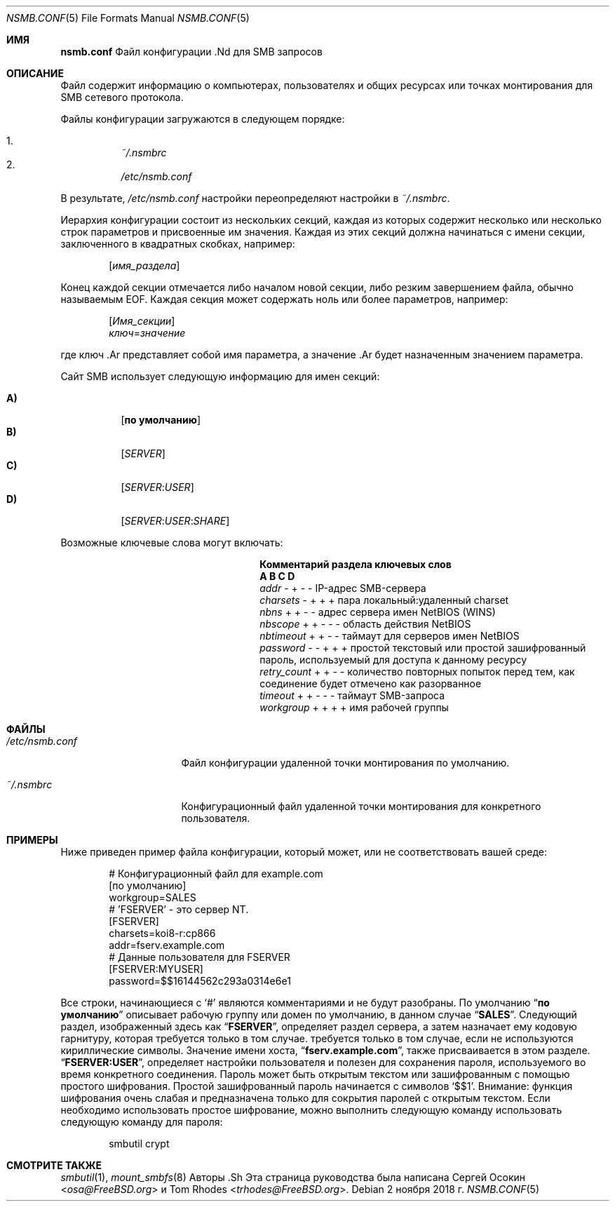 .\" Авторское право (c) 2003
.\" Автор Сергей А. Осокин
.\" Переписано Томом Родсом
.\"
.\" Распространение и использование в исходных и двоичных формах, с модификацией или без
.\" модификацией, разрешены при условии, что следующие условия
.\" соблюдены:
.\" 1. Перераспределение исходного кода должно сохранять вышеуказанное уведомление об авторских правах
.\" уведомление об авторских правах, этот список условий и следующий отказ от ответственности.
.\" 2. Перераспределение в двоичной форме должно воспроизводить вышеуказанное уведомление об авторских правах
.\" уведомление об авторских правах, этот список условий и следующий отказ от ответственности в
.\" документации и/или других материалах, поставляемых вместе с дистрибутивом.
.\"
.\" ДАННОЕ ПРОГРАММНОЕ ОБЕСПЕЧЕНИЕ ПРЕДОСТАВЛЯЕТСЯ АВТОРОМ ``КАК ЕСТЬ`` И
.\" ЛЮБЫЕ ЯВНЫЕ ИЛИ ПОДРАЗУМЕВАЕМЫЕ ГАРАНТИИ, ВКЛЮЧАЯ, НО НЕ ОГРАНИЧИВАЯСЬ
.\" ПОДРАЗУМЕВАЕМЫЕ ГАРАНТИИ ТОВАРНОГО СОСТОЯНИЯ И ПРИГОДНОСТИ ДЛЯ КОНКРЕТНОЙ ЦЕЛИ
.\" НЕ ПРИНИМАЮТСЯ.  НИ ПРИ КАКИХ ОБСТОЯТЕЛЬСТВАХ АВТОР НЕ НЕСЕТ ОТВЕТСТВЕННОСТИ
.\" ЗА ЛЮБЫЕ ПРЯМЫЕ, КОСВЕННЫЕ, СЛУЧАЙНЫЕ, СПЕЦИАЛЬНЫЕ, ПРИМЕРНЫЕ ИЛИ КОСВЕННЫЕ УБЫТКИ.
.\" УЩЕРБ (ВКЛЮЧАЯ, НО НЕ ОГРАНИЧИВАЯСЬ, ПРИОБРЕТЕНИЕ ТОВАРОВ-ЗАМЕНИТЕЛЕЙ
.\" ИЛИ УСЛУГИ; ПОТЕРЮ ИСПОЛЬЗОВАНИЯ, ДАННЫХ ИЛИ ПРИБЫЛИ; ИЛИ ПЕРЕРЫВ В РАБОТЕ)
.\" НЕЗАВИСИМО ОТ ПРИЧИН И ЛЮБОЙ ТЕОРИИ ОТВЕТСТВЕННОСТИ, БУДЬ ТО КОНТРАКТ, СТРОГИЙ
.\" ОТВЕТСТВЕННОСТИ, ИЛИ ДЕЛИКТА (ВКЛЮЧАЯ ХАЛАТНОСТЬ ИЛИ ИНОЕ), ВОЗНИКАЮЩИХ КАКИМ-ЛИБО ОБРАЗОМ
.\" В СВЯЗИ С ИСПОЛЬЗОВАНИЕМ ДАННОГО ПРОГРАММНОГО ОБЕСПЕЧЕНИЯ, ДАЖЕ ЕСЛИ ВЫ БЫЛИ ПРЕДУПРЕЖДЕНЫ О ВОЗМОЖНОСТИ
.\" ТАКОГО УЩЕРБА.
.\"
.Dd 2 ноября 2018 г.
.Dt NSMB.CONF 5
.Os
.Sh ИМЯ
.Nm nsmb.conf
Файл конфигурации .Nd для
.Tn SMB
запросов
.Sh ОПИСАНИЕ
Файл
.Nm
содержит информацию о компьютерах, пользователях и общих ресурсах
или точках монтирования для
.Tn SMB
сетевого протокола.
.Pp
Файлы конфигурации загружаются в следующем порядке:
.Pp
.Bl -enum -offset indent -width "" -compact
.It
.Pa ~/.nsmbrc
.It
.Pa /etc/nsmb.conf
.El
.Pp
В результате,
.Pa /etc/nsmb.conf
настройки
переопределяют настройки в
.Pa ~/.nsmbrc .
.Pp
Иерархия конфигурации состоит из нескольких секций,
каждая из которых содержит несколько или несколько строк параметров
и присвоенные им значения.
Каждая из этих секций должна начинаться с имени секции, заключенного в
квадратных скобках, например:
.Pp
.D1 Bq Ar имя_раздела
.Pp
Конец каждой секции отмечается либо началом новой секции,
либо резким завершением файла, обычно называемым
.Tn EOF .
Каждая секция может содержать ноль или более параметров, например:
.Pp
.D1 Bq Ar Имя_секции
.D1 Ar ключ Ns = Ns Ar значение
.Pp
где
ключ .Ar
представляет собой имя параметра, а
значение .Ar
будет назначенным значением параметра.
.Pp
Сайт
.Tn SMB
использует следующую информацию для имен секций:
.Pp
.Bl -tag -width indent -compact
.It Ic A)
.Bq Li по умолчанию
.It Ic B)
.Bq Ar SERVER
.It Ic C)
.Bq Ar SERVER : Ns Ar USER
.It Ic D)
.Op Ar SERVER : Ns Ar USER : Ns Ar SHARE
.El
.Pp
Возможные ключевые слова могут включать:
.Bl -column ".Va retry_count" ".Sy Section"
.It Sy "Комментарий раздела ключевых слов"
.It Sy " A B C D"
.It Va addr Ta "- + - -" Ta "IP-адрес SMB-сервера"
.It Va charsets Ta "- + + +" Ta "пара локальный:удаленный charset"
.It Va nbns Ta "+ + - -" Ta "адрес сервера имен NetBIOS (WINS)"
.It Va nbscope Ta "+ + - - -" Ta "область действия NetBIOS"
.It Va nbtimeout Ta "+ + - -" Ta "таймаут для серверов имен NetBIOS"
.It Va password Ta "- - + + +" Ta "простой текстовый или простой зашифрованный пароль, используемый для доступа к данному ресурсу"
.It Va retry_count Ta "+ + - -" Ta "количество повторных попыток перед тем, как соединение будет отмечено как разорванное"
.It Va timeout Ta "+ + - - -" Ta "таймаут SMB-запроса"
.It Va workgroup Ta "+ + + +" Ta "имя рабочей группы"
.El
.Sh ФАЙЛЫ
.Bl -tag -width ".Pa /etc/nsmb.conf"
.It Pa /etc/nsmb.conf
Файл конфигурации удаленной точки монтирования по умолчанию.
.It Pa ~/.nsmbrc
Конфигурационный файл удаленной точки монтирования для конкретного пользователя.
.El
.Sh ПРИМЕРЫ
Ниже приведен пример файла конфигурации, который может,
или не соответствовать вашей среде:
.Bd -literal -offset indent
# Конфигурационный файл для example.com
[по умолчанию]
workgroup=SALES
# 'FSERVER' - это сервер NT.
[FSERVER]
charsets=koi8-r:cp866
addr=fserv.example.com
# Данные пользователя для FSERVER
[FSERVER:MYUSER]
password=$$16144562c293a0314e6e1
.Ed
.Pp
Все строки, начинающиеся с
.Ql #
являются комментариями и не будут разобраны.
По умолчанию
.Dq Li по умолчанию
описывает рабочую группу или домен по умолчанию, в данном случае
.Dq Li SALES .
Следующий раздел, изображенный здесь как
.Dq Li FSERVER ,
определяет раздел сервера, а затем назначает ему кодовую гарнитуру, которая требуется только в том случае.
требуется только в том случае, если не используются кириллические символы.
Значение имени хоста,
.Dq Li fserv.example.com ,
также присваивается в этом разделе.
.Dq Li FSERVER:USER ,
определяет настройки пользователя и полезен для сохранения пароля, используемого
во время конкретного соединения.
Пароль может быть открытым текстом или зашифрованным с помощью простого шифрования.
Простой зашифрованный пароль начинается с символов `$$1'.
Внимание: функция шифрования очень слабая и предназначена только для сокрытия
паролей с открытым текстом.
Если необходимо использовать простое шифрование, можно выполнить следующую команду
использовать следующую команду для пароля:
.Bd -literal -offset indent
smbutil crypt
.Ed
.Sh СМОТРИТЕ ТАКЖЕ 
.Xr smbutil 1 ,
.Xr mount_smbfs 8
Авторы .Sh
Эта страница руководства была написана
.An -nosplit
.An Сергей Осокин Aq Mt osa@FreeBSD.org
и
.An Tom Rhodes Aq Mt trhodes@FreeBSD.org .
